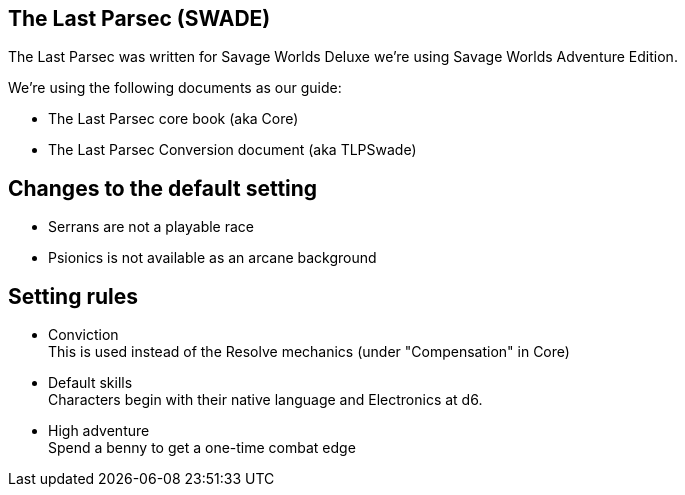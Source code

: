 == The Last Parsec (SWADE) 

The Last Parsec was written for Savage Worlds Deluxe we're using Savage Worlds Adventure Edition.

.We're using the following documents as our guide: 
* The Last Parsec core book (aka Core)
* The Last Parsec Conversion document (aka TLPSwade)

== Changes to the default setting

* Serrans are not a playable race
* Psionics is not available as an arcane background 


== Setting rules

* Conviction + 
This is used instead of the Resolve mechanics (under "Compensation" in Core) 

* Default skills +  
Characters begin with their native language and Electronics at d6.

* High adventure + 
Spend a benny to get a one-time combat edge

// * More skill points + 
// Start with 15 skill points in addition to the TLP Default Skills and the standard core skills  
